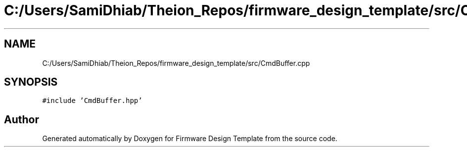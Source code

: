 .TH "C:/Users/SamiDhiab/Theion_Repos/firmware_design_template/src/CmdBuffer.cpp" 3 "Tue May 24 2022" "Version 0.2" "Firmware Design Template" \" -*- nroff -*-
.ad l
.nh
.SH NAME
C:/Users/SamiDhiab/Theion_Repos/firmware_design_template/src/CmdBuffer.cpp
.SH SYNOPSIS
.br
.PP
\fC#include 'CmdBuffer\&.hpp'\fP
.br

.SH "Author"
.PP 
Generated automatically by Doxygen for Firmware Design Template from the source code\&.

